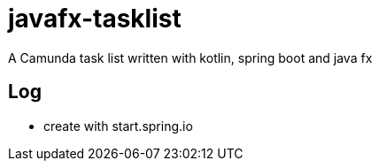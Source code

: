 # javafx-tasklist

A Camunda task list written with kotlin, spring boot and java fx


## Log

- create with start.spring.io

